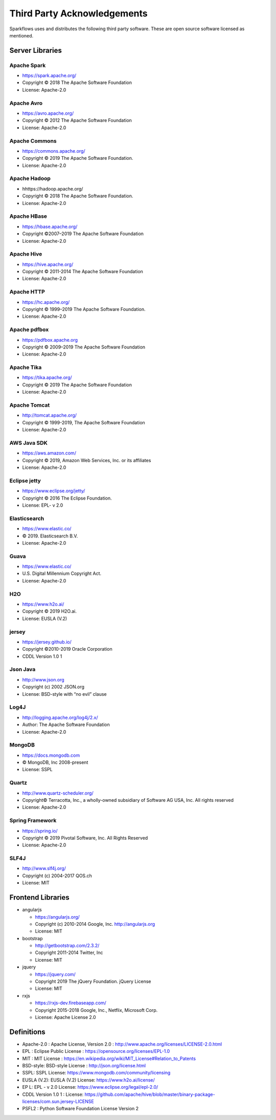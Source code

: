 Third Party Acknowledgements
=================================

Sparkflows uses and distributes the following third party software. These are open source software licensed as mentioned.

Server Libraries
+++++++++++++++++

Apache Spark
------------
 
- https://spark.apache.org/
  
- Copyright © 2018 The Apache Software Foundation 
- License: Apache-2.0

Apache Avro
-----------

- https://avro.apache.org/
- Copyright © 2012 The Apache Software Foundation
- License: Apache-2.0

Apache Commons
----------------

- https://commons.apache.org/
- Copyright © 2019 The Apache Software Foundation.
- License: Apache-2.0

Apache Hadoop
-------------

- hhttps://hadoop.apache.org/
- Copyright © 2018 The Apache Software Foundation.
- License: Apache-2.0


Apache HBase
-------------

- https://hbase.apache.org/
- Copyright ©2007–2019 The Apache Software Foundation
- License: Apache-2.0

Apache Hive
-------------

- https://hive.apache.org/
- Copyright © 2011-2014 The Apache Software Foundation
- License: Apache-2.0

Apache HTTP
------------

- https://hc.apache.org/
- Copyright © 1999–2019 The Apache Software Foundation.
- License: Apache-2.0

Apache pdfbox
-------------

- https://pdfbox.apache.org
- Copyright © 2009–2019 The Apache Software Foundation
- License: Apache-2.0

Apache Tika
-----------

- https://tika.apache.org/
- Copyright © 2019 The Apache Software Foundation
- License: Apache-2.0

Apache Tomcat
-------------

- http://tomcat.apache.org/
- Copyright © 1999-2019, The Apache Software Foundation 
- License: Apache-2.0



AWS Java SDK
--------------

- https://aws.amazon.com/
- Copyright © 2019, Amazon Web Services, Inc. or its affiliates
- License: Apache-2.0

Eclipse jetty
-------------

- https://www.eclipse.org/jetty/
- Copyright © 2016 The Eclipse Foundation.
- License: EPL- v 2.0

Elasticsearch
--------------

- https://www.elastic.co/
- © 2019. Elasticsearch B.V.
- License: Apache-2.0

Guava
------

- https://www.elastic.co/
- U.S. Digital Millennium Copyright Act.
- License: Apache-2.0

H2O
-----

- https://www.h2o.ai/
- Copyright © 2019 H2O.ai.
- License: EUSLA (V.2)

jersey
------

- https://jersey.github.io/
- Copyright ©2010-2019 Oracle Corporation
- CDDL Version 1.0 1


Json Java
--------------
 
- http://www.json.org
- Copyright (c) 2002 JSON.org
- License: BSD-style with “no evil” clause 

Log4J
-------

- http://logging.apache.org/log4j/2.x/
- Author: The Apache Software Foundation
- License: Apache-2.0

MongoDB
-------
- https://docs.mongodb.com
- © MongoDB, Inc 2008-present
- License: SSPL


Quartz
--------

- http://www.quartz-scheduler.org/
- Copyright© Terracotta, Inc., a wholly-owned subsidiary of Software AG USA, Inc. All rights reserved
- License: Apache-2.0

Spring Framework
------------------
 
- https://spring.io/
- Copyright © 2019 Pivotal Software, Inc. All Rights Reserved
- License: Apache-2.0
 
 
SLF4J
----------
 
- http://www.slf4j.org/
- Copyright (c) 2004-2017 QOS.ch
- License: MIT



Frontend Libraries
++++++++++++++++++

- angularjs

  - https://angularjs.org/
  - Copyright (c) 2010-2014 Google, Inc. http://angularjs.org
  - License: MIT

- bootstrap

  - http://getbootstrap.com/2.3.2/
  - Copyright 2011-2014 Twitter, Inc
  - License: MIT
  
- jquery

  - https://jquery.com/
  - Copyright 2019 The jQuery Foundation. jQuery License
  - License: MIT

- rxjs

  - https://rxjs-dev.firebaseapp.com/
  - Copyright 2015-2018 Google, Inc., Netflix, Microsoft Corp.
  - License: Apache License 2.0
  
Definitions
+++++++++++

- Apache-2.0 : Apache License, Version 2.0 : http://www.apache.org/licenses/LICENSE-2.0.html
- EPL : Eclipse Public License : https://opensource.org/licenses/EPL-1.0
- MIT : MIT License : https://en.wikipedia.org/wiki/MIT_License#Relation_to_Patents
- BSD-style: BSD-style License : http://json.org/license.html
- SSPL: SSPL License: https://www.mongodb.com/community/licensing
- EUSLA (V.2): EUSLA (V.2) License: https://www.h2o.ai/license/
- EP L: EPL - v 2.0 License: https://www.eclipse.org/legal/epl-2.0/
- CDDL Version 1.0 1 : License: https://github.com/apache/hive/blob/master/binary-package-licenses/com.sun.jersey-LICENSE
- PSFL2 : Python Software Foundation License Version 2
